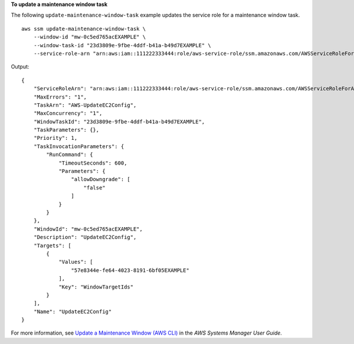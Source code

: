 **To update a maintenance window task**

The following ``update-maintenance-window-task`` example updates the service role for a maintenance window task. ::

    aws ssm update-maintenance-window-task \
        --window-id "mw-0c5ed765acEXAMPLE" \
        --window-task-id "23d3809e-9fbe-4ddf-b41a-b49d7EXAMPLE" \
        --service-role-arn "arn:aws:iam::111222333444:role/aws-service-role/ssm.amazonaws.com/AWSServiceRoleForAmazonSSM"

Output::

    {
        "ServiceRoleArn": "arn:aws:iam::111222333444:role/aws-service-role/ssm.amazonaws.com/AWSServiceRoleForAmazonSSM",
        "MaxErrors": "1",
        "TaskArn": "AWS-UpdateEC2Config",
        "MaxConcurrency": "1",
        "WindowTaskId": "23d3809e-9fbe-4ddf-b41a-b49d7EXAMPLE",
        "TaskParameters": {},
        "Priority": 1,
        "TaskInvocationParameters": {
            "RunCommand": {
                "TimeoutSeconds": 600,
                "Parameters": {
                    "allowDowngrade": [
                        "false"
                    ]
                }
            }
        },
        "WindowId": "mw-0c5ed765acEXAMPLE",
        "Description": "UpdateEC2Config",
        "Targets": [
            {
                "Values": [
                    "57e8344e-fe64-4023-8191-6bf05EXAMPLE"
                ],
                "Key": "WindowTargetIds"
            }
        ],
        "Name": "UpdateEC2Config"
    }

For more information, see `Update a Maintenance Window (AWS CLI)  <https://docs.aws.amazon.com/systems-manager/latest/userguide/maintenance-windows-cli-tutorials-update.html>`__ in the *AWS Systems Manager User Guide*.
